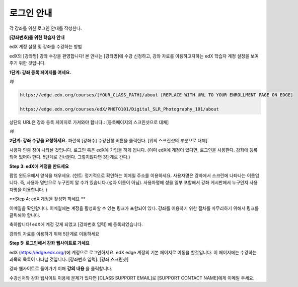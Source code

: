 .. _Sample Student Login Guide:

======================================
로그인 안내
======================================

각 강좌를 위한 로그인 안내를 작성한다.



**[강좌번호]를 위한 학습자 안내**

edX 계정 설정 및 강좌를 수강하는 방법

edX의 [강좌명] 강좌 수강을 환영합니다! 
본 안내는 [강좌명]에 수강 신청하고, 강좌 자료를 이용하고자하는 edX 학습자 계정 설정을 보여주기 위한 것입니다.

**1단계: 강좌 등록 페이지를 여세요.**

*예*

.. code-block:: html

    https://edge.edx.org/courses/[YOUR_CLASS_PATH]/about [REPLACE WITH URL TO YOUR ENROLLMENT PAGE ON EDGE]

    https://edge.edx.org/courses/edX/PHOTO101/Digital_SLR_Photography_101/about


상단의 URL은 강좌 등록 페이지로 가져와야 합니다.: [등록페이지의 스크린샷으로 대체]

*예*

.. image:: ../../../shared/building_and_running_chapters/Images/image302.png
 :width: 600 
 :alt: Image of a course registration page

**2단계: 강좌 수강을 요청하세요.** 파란색 [강좌수] 수강신청 버튼을 클릭한다. [위의 스크린샷의 부분으로 대체]

.. image:: ../../../shared/building_and_running_chapters/Images/image303.png
 :width: 600 
 :alt: Image of the registration button

사용자 인증 창이 나타날 것입니다. 로그인 혹은 edX에 가입을 하게 됩니다. 
(이미 edX에 계정이 있다면, 로그인을 사용한다. 강좌에 등록되어 있어야 한다. 5단계로 건너뛴다. 그렇지않다면 3단계로 간다.)

.. image:: ../../../shared/building_and_running_chapters/Images/Image305.png
 :width: 600 
 :alt: Image of the registration page

**Step 3: edX에 계정을 만드세요**

팝업 윈도우에서 양식을 채우세요. (힌트: 정기적으로 확인하는 이메일 주소를 이용하세요. 사용자명은 강좌에서 스크린에 나타나는 이름입니다. 즉, 사용자 명만으로 누구인지 알 수가 있습니다.(성과 이름이 아님). 사용자명에 성을 일부 포함해서 강좌 게시판에서 누구인지 사용자명을 이용합니다. )

**Step 4: edX 계정을 활성화 하세요 **

이메일을 확인합니다. 이메일에는 계정을 활성화할 수 있는 링크가 포함되어 있다. 강좌를 이용하기 위한 절차를 마무리하기 위해서 링크를 클릭해야 합니다.

축하합니다! edX에 계정 갖게 되었고 [강좌번호 입력] 에 등록되었습니다.

강좌의 자료를 이용하기 위해 5단계로 이동하세요

**Step 5: 로그인해서 강좌 웹사이트로 가세요**

edX (https://edge.edx.org/)에 계정으로 로그인하세요. 
edX edge 계정의 기본 페이지로 이동을 할것입니다. 이 페이지에는 수강하는 과목의 목록이 나타날 것입니다. [강좌번호 입력]: [강좌 스크린샷]

강좌 웹사이트로 들어가기 이해 **강의 내용** 을 클릭합니다. 

수강신처와 강좌 웹사이트 이용에 문제가 있다면 [CLASS SUPPORT EMAIL]로 [SUPPORT CONTACT NAME]에게 이메일 주세요.
